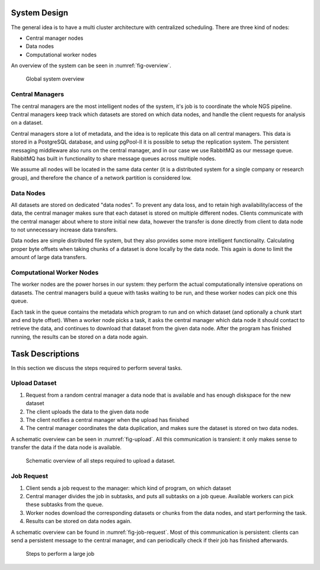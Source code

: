 .. _section-system-design:

=============
System Design
=============

The general idea is to have a multi cluster architecture with centralized 
scheduling. There are three kind of nodes:

* Central manager nodes
* Data nodes
* Computational worker nodes

An overview of the system can be seen in :numref:`fig-overview`.

.. _fig-overview:

.. figure:: img/overview.png
    :scale: 50 %

    Global system overview

Central Managers
================

The central managers are the most intelligent nodes of the system, it's job is to
coordinate the whole NGS pipeline. Central managers keep track which datasets 
are stored on which data nodes, and handle the client requests for analysis
on a dataset. 

Central managers store a lot of metadata, and the idea is to replicate this 
data on all central managers. This data is stored in a PostgreSQL database, and
using pgPool-II it is possible to setup the replication system. The persistent 
messaging middleware also runs on the central manager, and in our case we use 
RabbitMQ as our message queue. RabbitMQ has built in functionality to share 
message queues across multiple nodes. 

We assume all nodes will be located in the same data center (it is a 
distributed system for a single company or research group), and therefore the 
chance of a network partition is considered low.

Data Nodes
==========

All datasets are stored on dedicated "data nodes". To prevent any data loss, 
and to retain high availability/access of the data, the central manager makes sure
that each dataset is stored on multiple different nodes. Clients communicate with
the central manager about where to store initial new data, however the transfer is
done directly from client to data node to not unnecessary increase data transfers.

Data nodes are simple distributed file system, but they also provides some more
intelligent functionality. Calculating proper byte offsets when taking chunks of a
dataset is done locally by the data node. This again is done to limit the amount of
large data transfers.

Computational Worker Nodes
==========================

The worker nodes are the power horses in our system: they perform the actual 
computationally intensive operations on datasets. The central managers build a 
queue with tasks waiting to be run, and these worker nodes can pick one this 
queue. 

Each task in the queue contains the metadata which program to run and on which 
dataset (and optionally a chunk start and end byte offset). When a worker node 
picks a task, it asks the central manager which data node it should contact to 
retrieve the data, and continues to download that dataset from the given data 
node. After the program has finished running, the results can be stored on a 
data node again.

.. _section-tasks:

=================
Task Descriptions
=================

In this section we discuss the steps required to perform several tasks. 

Upload Dataset
==============

1. Request from a random central manager a data node that is available and has 
   enough diskspace for the new dataset
2. The client uploads the data to the given data node
3. The client notifies a central manager when the upload has finished
4. The central manager coordinates the data duplication, and makes sure the 
   dataset is stored on two data nodes.

A schematic overview can be seen in :numref:`fig-upload`. All this 
communication is transient: it only makes sense to transfer the data if the 
data node is available.

.. _fig-upload:

.. figure:: img/upload.png
    :scale: 50 %

    Schematic overview of all steps required to upload a dataset.


Job Request
===========

1. Client sends a job request to the manager: which kind of program, on which 
   dataset
2. Central manager divides the job in subtasks, and puts all subtasks on a job 
   queue. Available workers can pick these subtasks from the queue.
3. Worker nodes download the corresponding datasets or chunks from the data 
   nodes, and start performing the task.
4. Results can be stored on data nodes again.

A schematic overview can be found in :numref:`fig-job-request`. Most of this 
communication is persistent: clients can send a persistent message to the 
central manager, and can periodically check if their job has finished 
afterwards.

.. _fig-job-request:

.. figure:: img/job_request.png
    :scale: 50 %

    Steps to perform a large job

